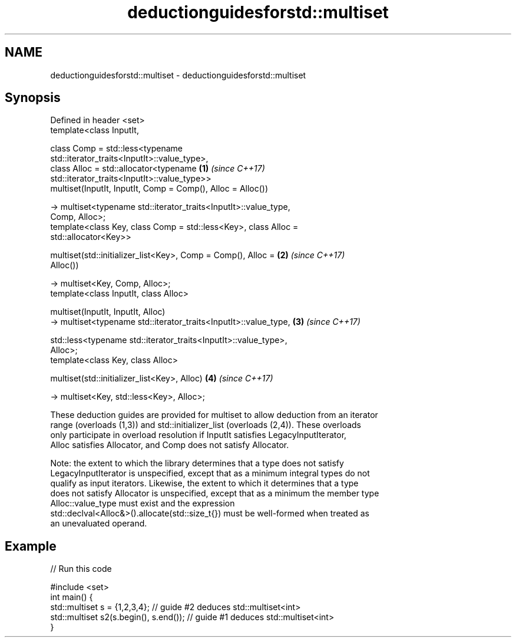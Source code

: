 .TH deductionguidesforstd::multiset 3 "2019.08.27" "http://cppreference.com" "C++ Standard Libary"
.SH NAME
deductionguidesforstd::multiset \- deductionguidesforstd::multiset

.SH Synopsis
   Defined in header <set>
   template<class InputIt,

   class Comp = std::less<typename
   std::iterator_traits<InputIt>::value_type>,
   class Alloc = std::allocator<typename                              \fB(1)\fP \fI(since C++17)\fP
   std::iterator_traits<InputIt>::value_type>>
   multiset(InputIt, InputIt, Comp = Comp(), Alloc = Alloc())

   -> multiset<typename std::iterator_traits<InputIt>::value_type,
   Comp, Alloc>;
   template<class Key, class Comp = std::less<Key>, class Alloc =
   std::allocator<Key>>

   multiset(std::initializer_list<Key>, Comp = Comp(), Alloc =        \fB(2)\fP \fI(since C++17)\fP
   Alloc())

   -> multiset<Key, Comp, Alloc>;
   template<class InputIt, class Alloc>

   multiset(InputIt, InputIt, Alloc)
   -> multiset<typename std::iterator_traits<InputIt>::value_type,    \fB(3)\fP \fI(since C++17)\fP

   std::less<typename std::iterator_traits<InputIt>::value_type>,
   Alloc>;
   template<class Key, class Alloc>

   multiset(std::initializer_list<Key>, Alloc)                        \fB(4)\fP \fI(since C++17)\fP

   -> multiset<Key, std::less<Key>, Alloc>;

   These deduction guides are provided for multiset to allow deduction from an iterator
   range (overloads (1,3)) and std::initializer_list (overloads (2,4)). These overloads
   only participate in overload resolution if InputIt satisfies LegacyInputIterator,
   Alloc satisfies Allocator, and Comp does not satisfy Allocator.

   Note: the extent to which the library determines that a type does not satisfy
   LegacyInputIterator is unspecified, except that as a minimum integral types do not
   qualify as input iterators. Likewise, the extent to which it determines that a type
   does not satisfy Allocator is unspecified, except that as a minimum the member type
   Alloc::value_type must exist and the expression
   std::declval<Alloc&>().allocate(std::size_t{}) must be well-formed when treated as
   an unevaluated operand.

.SH Example

   
// Run this code

 #include <set>
 int main() {
    std::multiset s = {1,2,3,4}; // guide #2 deduces std::multiset<int>
    std::multiset s2(s.begin(), s.end()); // guide #1 deduces std::multiset<int>
 }

